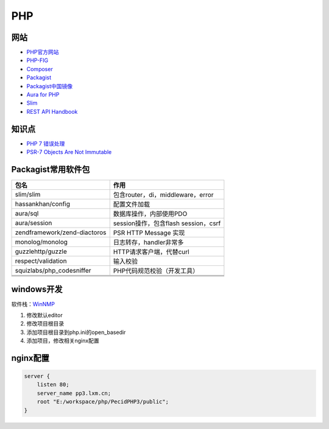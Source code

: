 PHP
===

网站
----

* `PHP官方网站 <http://php.net/>`_
* `PHP-FIG <https://www.php-fig.org/>`_
* `Composer <https://getcomposer.org/>`_
* `Packagist <https://packagist.org/>`_
* `Packagist中国镜像 <https://packagist.laravel-china.org/>`_
* `Aura for PHP <http://auraphp.com/>`_
* `Slim <https://www.slimframework.com/>`_
* `REST API Handbook <https://developer.wordpress.org/rest-api/>`_

知识点
------

* `​PHP 7 错误处理​ <http://php.net/manual/zh/language.errors.php7.php>`_
* `PSR-7 Objects Are Not Immutable <http://andrew.carterlunn.co.uk/programming/2016/05/22/psr-7-is-not-immutable.html>`_
  
Packagist常用软件包
-------------------

+-------------------------------+--------------------------------------+
|             包名              |                 作用                 |
+===============================+======================================+
| slim\/slim                    | 包含router，di，middleware，error    |
+-------------------------------+--------------------------------------+
| hassankhan\/config            | 配置文件加载                         |
+-------------------------------+--------------------------------------+
| aura\/sql                     | 数据库操作，内部使用PDO              |
+-------------------------------+--------------------------------------+
| aura\/session                 | session操作，包含flash session，csrf |
+-------------------------------+--------------------------------------+
| zendframework\/zend-diactoros | PSR HTTP Message 实现                |
+-------------------------------+--------------------------------------+
| monolog\/monolog              | 日志转存，handler非常多              |
+-------------------------------+--------------------------------------+
| guzzlehttp\/guzzle            | HTTP请求客户端，代替curl             |
+-------------------------------+--------------------------------------+
| respect\/validation           | 输入校验                             |
+-------------------------------+--------------------------------------+
| squizlabs\/php_codesniffer    | PHP代码规范校验（开发工具）          |
+-------------------------------+--------------------------------------+
|                               |                                      |
+-------------------------------+--------------------------------------+
|                               |                                      |
+-------------------------------+--------------------------------------+
|                               |                                      |
+-------------------------------+--------------------------------------+

windows开发
-----------

软件栈：`WinNMP <https://winnmp.wtriple.com/>`_

1. 修改默认editor
2. 修改项目根目录
3. 添加项目根目录到php.ini的open_basedir
4. 添加项目，修改相关nginx配置

nginx配置
---------

.. code-block:: nginx

    server {
        listen 80;
        server_name pp3.lxm.cn;
        root "E:/workspace/php/PecidPHP3/public";
    }